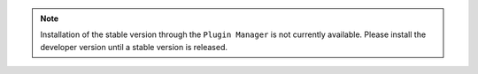.. note::
    Installation of the stable version through the ``Plugin Manager`` is not currently available. 
    Please install the developer version until a stable version is released.